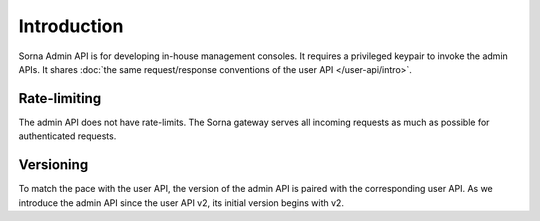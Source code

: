 Introduction
============

Sorna Admin API is for developing in-house management consoles.
It requires a privileged keypair to invoke the admin APIs.
It shares :doc:`the same request/response conventions of the user API </user-api/intro>`.

Rate-limiting
-------------

The admin API does not have rate-limits.
The Sorna gateway serves all incoming requests as much as possible for authenticated requests.

Versioning
----------

To match the pace with the user API, the version of the admin API is paired with the corresponding user API.
As we introduce the admin API since the user API v2, its initial version begins with v2.
